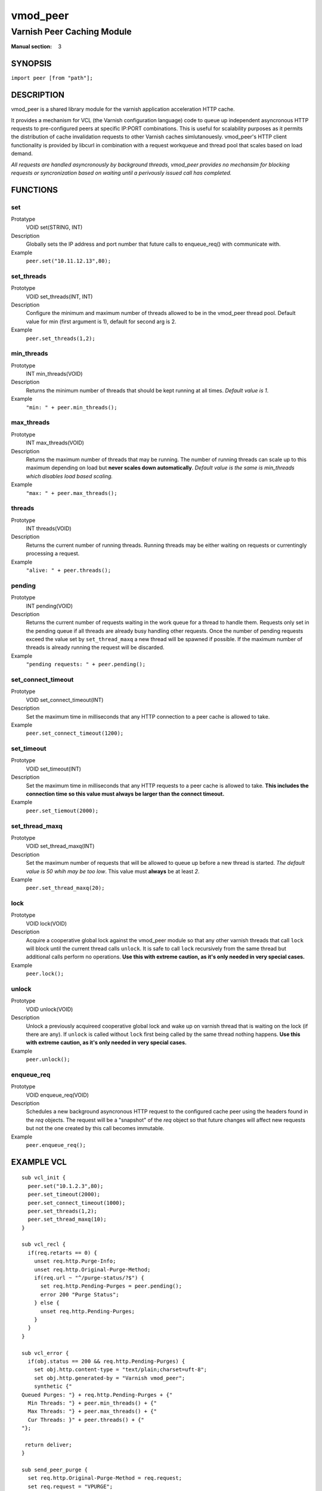 =========
vmod_peer
=========

---------------------------
Varnish Peer Caching Module
---------------------------

:Manual section: 3

SYNOPSIS
========

``import peer [from "path"];``

DESCRIPTION
===========

vmod_peer is a shared library module for the varnish application acceleration HTTP cache.

It provides a mechanism for VCL (the Varnish configuration language) code to
queue up independent asyncronous HTTP requests to pre-configured peers at
specific IP:PORT combinations. This is useful for scalability purposes as it
permits the distribution of cache invalidation requests to other Varnish caches
simlutanouesly. vmod_peer's HTTP client functionality is provided by libcurl in
combination with a request workqueue and thread pool that scales based on load
demand.

*All requests are handled asyncronously by background threads, vmod_peer
provides no mechansim for blocking requests or syncronization based on waiting
until a perivously issued call has completed.*

FUNCTIONS
=========

set
---
Protatype
    VOID set(STRING, INT)
Description
    Globally sets the IP address and port number that future calls to enqueue_req()
    with communicate with.
Example
    ``peer.set("10.11.12.13",80);``

set_threads
--------------------------
Prototype
  VOID set_threads(INT, INT)
Description
  Configure the minimum and maximum number of threads allowed to be in the vmod_peer
  thread pool. Default value for min (first argument is 1), default for second arg
  is 2.
Example
  ``peer.set_threads(1,2);``

min_threads
-----------
Prototype
  INT min_threads(VOID)
Description
  Returns the minimum number of threads that should be kept running at all times.
  *Default value is 1*.
Example
  ``"min: " + peer.min_threads();``

max_threads
-----------
Prototype
  INT max_threads(VOID)
Description
  Returns the maximum number of threads that may be running. The number of running
  threads can scale up to this maximum depending on load but **never scales down
  automatically**. *Default value is the same is min_threads which disables 
  load based scaling.*
Example
  ``"max: " + peer.max_threads();``

threads
-------
Prototype
  INT threads(VOID)
Description
  Returns the current number of running threads. Running threads may be either
  waiting on requests or currentingly processing a request.
Example
  ``"alive: " + peer.threads();``

pending
-------
Prototype
  INT pending(VOID)
Description
  Returns the current number of requests waiting in the work queue for a thread
  to handle them. Requests only set in the pending queue if all threads are
  already busy handling other requests. Once the number of pending requests
  exceed the value set by ``set_thread_maxq`` a new thread will be spawned if
  possible. If the maximum number of threads is already running the request
  will be discarded.
Example
  ``"pending requests: " + peer.pending();``

set_connect_timeout
-------------------
Prototype
  VOID set_connect_timeout(INT)
Description
  Set the maximum time in milliseconds that any HTTP connection to a peer cache
  is allowed to take.
Example
  ``peer.set_connect_timeout(1200);``

set_timeout
-----------
Prototype
  VOID set_timeout(INT)
Description
  Set the maximum time in milliseconds that any HTTP requests to a peer cache
  is allowed to take. **This includes the connection time so this value must
  always be larger than the connect timeout.**
Example
  ``peer.set_tiemout(2000);``

set_thread_maxq
---------------
Prototype
  VOID set_thread_maxq(INT)
Description
  Set the maximum number of requests that will be allowed to queue up before
  a new thread is started. *The default value is 50 whih may be too low*.
  This value must **always** be at least *2*.
Example
  ``peer.set_thread_maxq(20);``

lock
----
Prototype
  VOID lock(VOID)
Description
  Acquire a cooperative global lock against the vmod_peer module so that any other
  varnish threads that call ``lock`` will block until the current thread calls
  ``unlock``. It is safe to call ``lock`` recursively from the same thread but
  additional calls perform no operations.
  **Use this with extreme caution, as it's only needed in very special cases.**
Example
  ``peer.lock();``

unlock
------
Prototype
  VOID unlock(VOID)
Description
  Unlock a previously acquireed cooperative global lock and wake up on varnish
  thread that is waiting on the lock (if there are any). If ``unlock`` is called
  without ``lock`` first being called by the same thread nothing happens.
  **Use this with extreme caution, as it's only needed in very special cases.**
Example
  ``peer.unlock();``

enqueue_req
-----------
Prototype
  VOID enqueue_req(VOID)
Description
  Schedules a new background asyncronous HTTP request to the configured cache peer
  using the headers found in the `req` objects. The request will be a "snapshot" of
  the `req` object so that future changes will affect new requests but not the
  one created by this call becomes immutable.
Example
  ``peer.enqueue_req();``


EXAMPLE VCL
===========

.. _example_vcl:

::

    sub vcl_init {
      peer.set("10.1.2.3",80);
      peer.set_timeout(2000);
      peer.set_connect_timeout(1000);
      peer.set_threads(1,2);
      peer.set_thread_maxq(10);
    }

    sub vcl_recl {
      if(req.retarts == 0) {
        unset req.http.Purge-Info;
        unset req.http.Original-Purge-Method;
        if(req.url ~ "^/purge-status/?$") {
          set req.http.Pending-Purges = peer.pending();
          error 200 "Purge Status";
        } else {
          unset req.http.Pending-Purges;
        }
      }
    }

    sub vcl_error {
      if(obj.status == 200 && req.http.Pending-Purges) {
        set obj.http.content-type = "text/plain;charset=uft-8";
        set obj.http.generated-by = "Varnish vmod_peer";
        synthetic {"
    Queued Purges: "} + req.http.Pending-Purges + {"
      Min Threads: "} + peer.min_threads() + {"
      Max Threads: "} + peer.max_threads() + {"
      Cur Threads: }" + peer.threads() + {"
    "};

     return deliver;
    }

    sub send_peer_purge {
      set req.http.Original-Purge-Method = req.request;
      set req.request = "VPURGE";
      unset req.http.Purge-Info;
      peer.enqueue_req();
      set req.http.Purge-Info = "Purge " + req.request + " queued";
      set req.request = req.http.Original-Purge-Method;
      unset req.http.Original-Purge-Method;
    }

    sub vcl_hit {
      if(req.request ~ "^V?PURGE$") {
        if (req.request == "PURGE") {
          call send_peer_purge;
        }
        purge;
        error 200 "purged";
      }
    }

    sub vcl_miss {
      if(req.request ~ "^V?PURGE$") {
        if (req.request == "PURGE") {
          call send_peer_purge;
        }
        purge;
        error 404 "not found";
      }
    }

    sub vcl_deliver {
      if(req.http.Purge-Info) {
        set resp.http.Purge-Info = req.http.Purge-Info;
      }
    }

